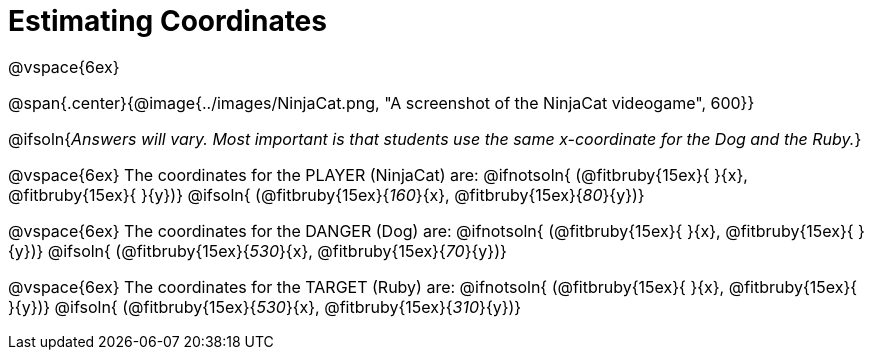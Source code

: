 = Estimating Coordinates

++++
<style>
#content {font-size: 12pt;}
</style>
++++

@vspace{6ex}

@span{.center}{@image{../images/NinjaCat.png, "A screenshot of the NinjaCat videogame", 600}}

@ifsoln{_Answers will vary. Most important is that students use the same x-coordinate for the Dog and the Ruby._}

@vspace{6ex}
The coordinates for the PLAYER (NinjaCat) are:
@ifnotsoln{ (@fitbruby{15ex}{     }{x}, @fitbruby{15ex}{    }{y})}
@ifsoln{	(@fitbruby{15ex}{_160_}{x}, @fitbruby{15ex}{_80_}{y})}

@vspace{6ex}
The coordinates for the DANGER (Dog) are:
@ifnotsoln{	(@fitbruby{15ex}{     }{x}, @fitbruby{15ex}{    }{y})}
@ifsoln{	(@fitbruby{15ex}{_530_}{x}, @fitbruby{15ex}{_70_}{y})}

@vspace{6ex}
The coordinates for the TARGET (Ruby) are:
@ifnotsoln{	(@fitbruby{15ex}{     }{x}, @fitbruby{15ex}{     }{y})}
@ifsoln{	(@fitbruby{15ex}{_530_}{x}, @fitbruby{15ex}{_310_}{y})}
